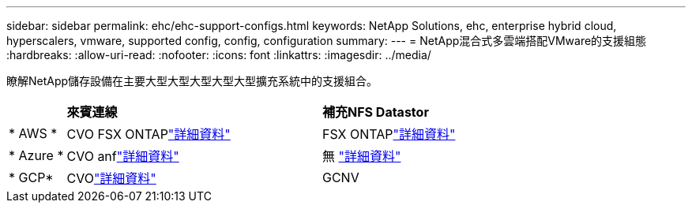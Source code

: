 ---
sidebar: sidebar 
permalink: ehc/ehc-support-configs.html 
keywords: NetApp Solutions, ehc, enterprise hybrid cloud, hyperscalers, vmware, supported config, config, configuration 
summary:  
---
= NetApp混合式多雲端搭配VMware的支援組態
:hardbreaks:
:allow-uri-read: 
:nofooter: 
:icons: font
:linkattrs: 
:imagesdir: ../media/


[role="lead"]
瞭解NetApp儲存設備在主要大型大型大型大型大型擴充系統中的支援組合。

[cols="10%, 45%, 45%"]
|===


|  | *來賓連線* | *補充NFS Datastor* 


| * AWS * | CVO FSX ONTAPlink:aws-guest.html["詳細資料"] | FSX ONTAPlink:aws-native-overview.html["詳細資料"] 


| * Azure * | CVO anflink:azure-guest.html["詳細資料"] | 無 link:azure-native-overview.html["詳細資料"] 


| * GCP* | CVOlink:gcp-guest.html["詳細資料"] | GCNV 
|===